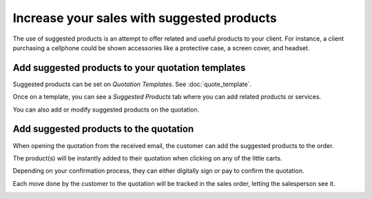 ===========================================
Increase your sales with suggested products
===========================================

The use of suggested products is an attempt to offer related and useful
products to your client. For instance, a client purchasing a cellphone
could be shown accessories like a protective case, a screen cover, and
headset.

Add suggested products to your quotation templates
==================================================

Suggested products can be set on *Quotation Templates*. See :doc:`quote_template`.

Once on a template, you can see a *Suggested Products* tab where you
can add related products or services.

.. image:: media/optional_items01.png
   :align: center

You can also add or modify suggested products on the quotation.

Add suggested products to the quotation
=======================================

When opening the quotation from the received email, the customer can add
the suggested products to the order.

.. image:: media/optional_items02.png
   :align: center

.. image:: media/optional_items03.png
   :align: center

The product(s) will be instantly added to their quotation when clicking
on any of the little carts.

.. image:: media/optional_items04.png
   :align: center

Depending on your confirmation process, they can either digitally sign
or pay to confirm the quotation.

Each move done by the customer to the quotation will be tracked in the
sales order, letting the salesperson see it.

.. image:: media/optional_items05.png
   :align: center
